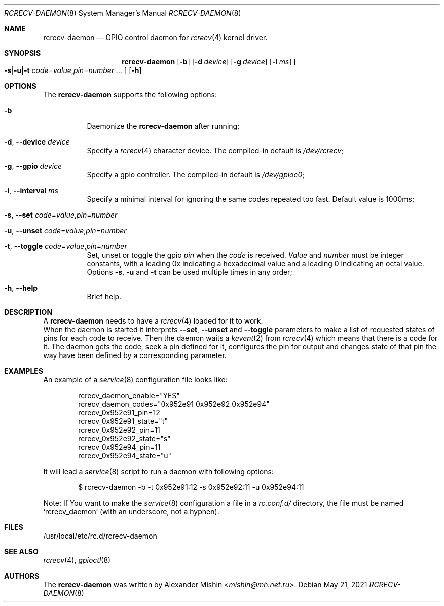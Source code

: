 .\"-
.\"Copyright (c) 2021, Alexander Mishin
.\"All rights reserved.
.\"
.\"Redistribution and use in source and binary forms, with or without
.\"modification, are permitted provided that the following conditions are met:
.\"
.\"* Redistributions of source code must retain the above copyright notice, this
.\"  list of conditions and the following disclaimer.
.\"
.\"* Redistributions in binary form must reproduce the above copyright notice,
.\"  this list of conditions and the following disclaimer in the documentation
.\"  and/or other materials provided with the distribution.
.\"
.\"THIS SOFTWARE IS PROVIDED BY THE COPYRIGHT HOLDERS AND CONTRIBUTORS "AS IS"
.\"AND ANY EXPRESS OR IMPLIED WARRANTIES, INCLUDING, BUT NOT LIMITED TO, THE
.\"IMPLIED WARRANTIES OF MERCHANTABILITY AND FITNESS FOR A PARTICULAR PURPOSE ARE
.\"DISCLAIMED. IN NO EVENT SHALL THE COPYRIGHT HOLDER OR CONTRIBUTORS BE LIABLE
.\"FOR ANY DIRECT, INDIRECT, INCIDENTAL, SPECIAL, EXEMPLARY, OR CONSEQUENTIAL
.\"DAMAGES (INCLUDING, BUT NOT LIMITED TO, PROCUREMENT OF SUBSTITUTE GOODS OR
.\"SERVICES; LOSS OF USE, DATA, OR PROFITS; OR BUSINESS INTERRUPTION) HOWEVER
.\"CAUSED AND ON ANY THEORY OF LIABILITY, WHETHER IN CONTRACT, STRICT LIABILITY,
.\"OR TORT (INCLUDING NEGLIGENCE OR OTHERWISE) ARISING IN ANY WAY OUT OF THE USE
.\"OF THIS SOFTWARE, EVEN IF ADVISED OF THE POSSIBILITY OF SUCH DAMAGE.
.Dd May 21, 2021
.Dt RCRECV-DAEMON 8
.Os
.Sh NAME
.Nm rcrecv-daemon
.Nd GPIO control daemon for
.Xr rcrecv 4
kernel driver.
.Sh SYNOPSIS
.Nm
.Op Fl b
.Op Fl d Ar device
.Op Fl g Ar device
.Op Fl i Ar ms
.Oo
.Fl s Ns | Ns Fl u Ns | Ns Fl t
.Ar code Ns = Ns Ar value Ns , Ns Ar pin Ns = Ns Ar number ...
.Oc
.Op Fl h
.Sh OPTIONS
The
.Nm
supports the following options:
.Bl -tag -width indent
.It Fl b
Daemonize the
.Nm
after running;
.It Fl d , Ic --device Ar device
Specify a
.Xr rcrecv 4
character device. The compiled-in default is
.Pa /dev/rcrecv Ns ;
.It Fl g , Ic --gpio Ar device
Specify a gpio controller. The compiled-in default is
.Pa /dev/gpioc0 Ns ;
.It Fl i , Ic --interval Ar ms
Specify a minimal interval for ignoring the same codes repeated too fast. Default value is 1000ms;
.It Fl s , Ic --set Ar code Ns = Ns Ar value Ns , Ns Ar pin Ns = Ns Ar number
.It Fl u , Ic --unset Ar code Ns = Ns Ar value Ns , Ns Ar pin Ns = Ns Ar number
.It Fl t , Ic --toggle Ar code Ns = Ns Ar value Ns , Ns Ar pin Ns = Ns Ar number
Set, unset or toggle the gpio
.Ar pin
when the
.Ar code
is received.
.Ar Value
and
.Ar number
must be integer constants, with a leading 0x indicating a hexadecimal value and
a leading 0 indicating an octal value. Options
.Fl s , Fl u
and
.Fl t
can be used multiple times in any order;
.It Fl h , Ic --help
Brief help.
.Sh DESCRIPTION
A
.Nm
needs to have a
.Xr rcrecv 4
loaded for it to work.
.br
When the daemon is started it interprets
.Ic --set , --unset
and
.Ic --toggle
parameters to make a list of requested states of pins for each code to receive.
Then the daemon waits a
.Xr kevent 2
from
.Xr rcrecv 4
which means that there is a code for it. The daemon gets the code, seek a pin
defined for it, configures the pin for output and changes state of that pin
the way have been defined by a corresponding parameter.
.Sh EXAMPLES
An example of a
.Xr service 8
configuration file looks like:
.Bd -literal -offset indent
rcrecv_daemon_enable="YES"
rcrecv_daemon_codes="0x952e91 0x952e92 0x952e94"
rcrecv_0x952e91_pin=12
rcrecv_0x952e91_state="t"
rcrecv_0x952e92_pin=11
rcrecv_0x952e92_state="s"
rcrecv_0x952e94_pin=11
rcrecv_0x952e94_state="u"
.Ed

It will lead a
.Xr service 8
script to run a daemon with following options:
.Bd -literal -offset indent
$ rcrecv-daemon -b -t 0x952e91:12 -s 0x952e92:11 -u 0x952e94:11
.Ed

Note: If You want to make the
.Xr service 8
configuration a file in a
.Pa rc.conf.d/
directory, the file must be named
.Ql rcrecv_daemon
(with an underscore, not a hyphen).
.Sh FILES
/usr/local/etc/rc.d/rcrecv-daemon
.Sh SEE ALSO
.Xr rcrecv 4 ,
.Xr gpioctl 8
.Sh AUTHORS
The
.Nm
was written by
.An Alexander Mishin Aq Mt mishin@mh.net.ru .
